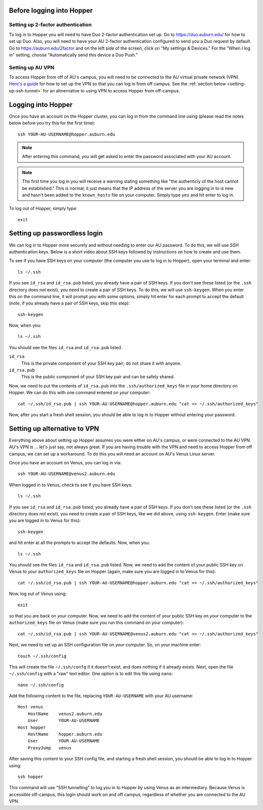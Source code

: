 Before logging into Hopper
^^^^^^^^^^^^^^^^^^^^^^^^^^

Setting up 2-factor authentication
""""""""""""""""""""""""""""""""""

To log in to Hopper you will need to have Duo 2-factor authentication set up.
Go to https://duo.auburn.edu/ for how to set up Duo.
Also, you will need to have your AU 2-factor authentication configured to send
you a Duo request by default.
Go to https://auburn.edu/2factor and on the left side of the screen, click on
"My settings & Devices."
For the "When I log in" setting, choose "Automatically send this device a Duo
Push."


Setting up AU VPN
"""""""""""""""""

To access Hopper from off of AU's campus, you will need to be connected to the
AU virtual private network (VPN).
`Here's a guide <https://libguides.auburn.edu/vpn>`_
for how to set up the VPN so that you can log in from off campus.
See the :ref:`section below <setting-up-ssh-tunnel>`
for an altnernative to using VPN to access Hopper from off-campus.


Logging into Hopper
^^^^^^^^^^^^^^^^^^^

Once you have an account on the Hopper cluster, you can log in from the command
line using (please read the notes below before you try this for the first
time)::

    ssh YOUR-AU-USERNAME@hopper.auburn.edu

.. note:: After entering this command, you will get asked to enter the password
    associated with your AU account.

.. note:: The first time you log in you will receive a warning stating
    something like "the authenticiy of the host cannot be established." This is
    normal; it just means that the IP address of the server you are logging
    in to is new and hasn't been added to the ``known_hosts`` file on your
    computer. Simply type ``yes`` and hit enter to log in.


To log out of Hopper, simply type::

    exit


Setting up passwordless login
^^^^^^^^^^^^^^^^^^^^^^^^^^^^^

We can log in to Hopper more securely and without needing to enter our AU
password.
To do this, we will use SSH authentication keys.
Below is a short video about SSH keys followed by instructions
on how to create and use them.

.. raw:: html

    <iframe width="560" height="315" src="https://www.youtube.com/embed/M9rc286eJII" frameborder="0" allow="accelerometer; autoplay; clipboard-write; encrypted-media; gyroscope; picture-in-picture" allowfullscreen></iframe>

To see if you have SSH keys on your computer (the computer
you use to log in to Hopper),
open your terminal and enter::

    ls ~/.ssh

If you see ``id_rsa`` and ``id_rsa.pub`` listed, you already have a pair of SSH
keys.
If you don't see these listed (or the ``.ssh`` directory does not exist),
you need to create a pair of SSH keys.
To do this, we will use ``ssh-keygen``.
When you enter this on the command line, it will prompt you with some options;
simply hit enter for each prompt to accept the default (note, if you already
have a pair of SSH keys, skip this step)::

    ssh-keygen
    
Now, when you::

    ls ~/.ssh

You should see the files ``id_rsa`` and ``id_rsa.pub`` listed.

``id_rsa``
    This is the private component of your SSH key pair; do not share it with
    anyone.

``id_rsa.pub``
    This is the public component of your SSH key pair and can be safely shared.

Now, we need to put the contents of ``id_rsa.pub`` into the
``.ssh/authorized_keys`` file in your home directory on Hopper.
We can do this with one command entered on *your* computer::

    cat ~/.ssh/id_rsa.pub | ssh YOUR-AU-USERNAME@hopper.auburn.edu "cat >> ~/.ssh/authorized_keys"

Now, after you start a fresh shell session, you should be able to log in to
Hopper without entering your password.


.. _setting-up-ssh-tunnel:

Setting up alternative to VPN
^^^^^^^^^^^^^^^^^^^^^^^^^^^^^

Everything above about setting up Hopper assumes you were either on AU's
campus, or were connected to the AU VPN.
AU's VPN is ... let's just say, not always great.
If you are having trouble with the VPN and need to access Hopper from
off campus, we can set up a workaround.
To do this you will need an account on AU's Venus Linux server.

Once you have an account on Venus, you can log in via::

    ssh YOUR-AU-USERNAME@venus2.auburn.edu

When logged in to Venus, check to see if you have SSH keys::

    ls ~/.ssh

If you see ``id_rsa`` and ``id_rsa.pub`` listed, you already have a pair of SSH
keys.
If you don't see these listed (or the ``.ssh`` directory does not exist),
you need to create a pair of SSH keys, like we did above, 
using ``ssh-keygen``.
Enter (make sure you are logged in to Venus for this)::

    ssh-keygen
    
and hit enter at all the prompts to accept the defaults.
Now, when you::

    ls ~/.ssh

You should see the files ``id_rsa`` and ``id_rsa.pub`` listed.
Now, we need to add the content of your public SSH key on Venus 
to your ``authorized_keys`` file on Hopper (again, make sure you are logged
in to Venus for this)::

    cat ~/.ssh/id_rsa.pub | ssh YOUR-AU-USERNAME@hopper.auburn.edu "cat >> ~/.ssh/authorized_keys"

Now, log out of Venus using::

    exit

so that you are back on *your* computer.
Now, we need to add the content of your public SSH key on *your* computer to
the ``authorized_keys`` file on Venus (make sure you run this command on your
computer)::

    cat ~/.ssh/id_rsa.pub | ssh YOUR-AU-USERNAME@venus2.auburn.edu "cat >> ~/.ssh/authorized_keys"

Next, we need to set up an SSH configuration file on *your* computer.
So, on your machine enter::

    touch ~/.ssh/config

This will create the file ``~/.ssh/confg`` if it doesn't exist, and does
nothing if it already exists.
Next, open the file ``~/.ssh/config`` with a "raw" text editor.
One option is to edit this file using ``nano``::

    nano ~/.ssh/config

Add the following content to the file, replacing ``YOUR-AU-USERNAME``
with your AU username::

    Host venus 
        HostName    venus2.auburn.edu
        User        YOUR-AU-USERNAME
    Host hopper
        HostName    hopper.auburn.edu
        User        YOUR-AU-USERNAME
        ProxyJump   venus

After saving this content to your SSH config file, and starting a fresh shell session,
you should be able to log in to Hopper using::

    ssh hopper

This command will use "SSH tunnelling" to log you in to Hopper by
using Venus as an intermediary.
Because Venus is accessible off-campus, this login should work on and off
campus, regardless of whether you are connected to the AU VPN.


..
    Create your scratch directory
    ^^^^^^^^^^^^^^^^^^^^^^^^^^^^^
    
    We will be conducting the analyses for this project from the ``/scratch``
    storage on hopper.
    There is a huge amount of (fast) hard drive space mounted at the ``/scratch``
    directory to which all Hopper users have access.
    Make your own directory in ``/scratch`` using (make sure you are logged in to
    Hopper for this)::
    
        mkdir /scratch/YOUR-AU-USERNAME
